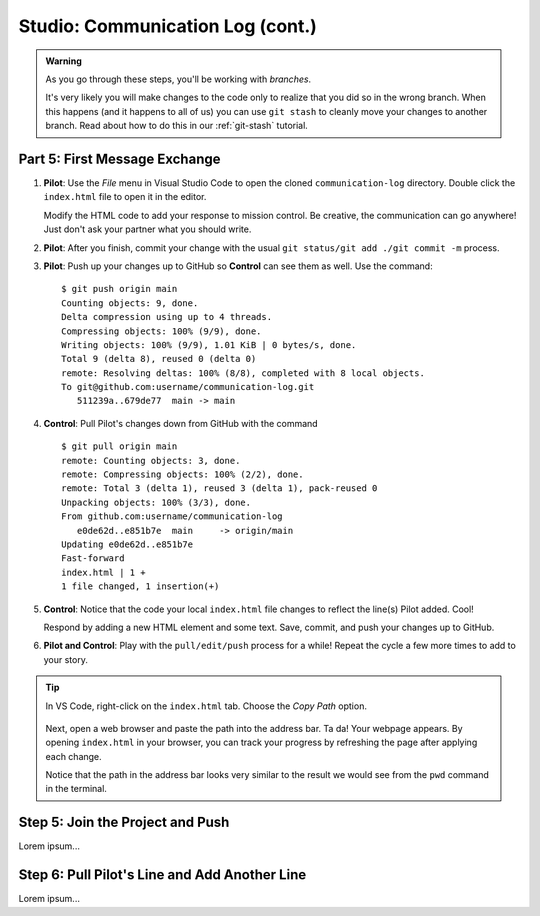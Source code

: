 .. _comm-log-part2:

Studio: Communication Log (cont.)
=================================

.. admonition:: Warning

   As you go through these steps, you'll be working with *branches*.
   
   It's very likely you will make changes to the code only to realize that you
   did so in the wrong branch. When this happens (and it happens to all of us)
   you can use ``git stash`` to cleanly move your changes to another branch.
   Read about how to do this in our :ref:`git-stash` tutorial.

Part 5: First Message Exchange
------------------------------

#. **Pilot**: Use the *File* menu in Visual Studio Code to open the cloned
   ``communication-log`` directory. Double click the ``index.html`` file to
   open it in the editor.

   Modify the HTML code to add your response to mission control. Be creative,
   the communication can go anywhere! Just don't ask your partner what you
   should write.
#. **Pilot**: After you finish, commit your change with the usual
   ``git status/git add ./git commit -m`` process.
#. **Pilot**: Push up your changes up to GitHub so **Control** can see them as
   well. Use the command:

   ::

      $ git push origin main
      Counting objects: 9, done.
      Delta compression using up to 4 threads.
      Compressing objects: 100% (9/9), done.
      Writing objects: 100% (9/9), 1.01 KiB | 0 bytes/s, done.
      Total 9 (delta 8), reused 0 (delta 0)
      remote: Resolving deltas: 100% (8/8), completed with 8 local objects.
      To git@github.com:username/communication-log.git
         511239a..679de77  main -> main

#. **Control**: Pull Pilot's changes down from GitHub with the command

   ::

      $ git pull origin main
      remote: Counting objects: 3, done.
      remote: Compressing objects: 100% (2/2), done.
      remote: Total 3 (delta 1), reused 3 (delta 1), pack-reused 0
      Unpacking objects: 100% (3/3), done.
      From github.com:username/communication-log
         e0de62d..e851b7e  main     -> origin/main
      Updating e0de62d..e851b7e
      Fast-forward
      index.html | 1 +
      1 file changed, 1 insertion(+)

#. **Control**: Notice that the code your local ``index.html`` file changes to
   reflect the line(s) Pilot added. Cool!

   Respond by adding a new HTML element and some text. Save, commit, and push
   your changes up to GitHub.
#. **Pilot and Control**: Play with the ``pull/edit/push`` process for a while!
   Repeat the cycle a few more times to add to your story.

.. admonition:: Tip

   In VS Code, right-click on the ``index.html`` tab. Choose the *Copy Path*
   option.

   .. figure:: figures/studio/copy-path.png
      :alt: Menu options that appear after right-clicking a file tab in VS Code. "Copy Path" is highlighted.
      :width: 30%

   Next, open a web browser and paste the path into the address bar. Ta da!
   Your webpage appears. By opening ``index.html`` in your browser, you can
   track your progress by refreshing the page after applying each change.
   
   Notice that the path in the address bar looks very similar to the result we
   would see from the ``pwd`` command in the terminal.

Step 5: Join the Project and Push
---------------------------------

Lorem ipsum...

Step 6: Pull Pilot's Line and Add Another Line
----------------------------------------------

Lorem ipsum...

